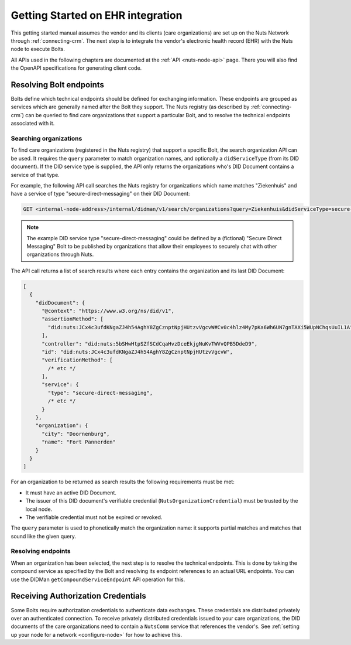 .. _connecting-ehr:

Getting Started on EHR integration
##################################

This getting started manual assumes the vendor and its clients (care organizations) are set up on the Nuts Network through :ref:`connecting-crm`.
The next step is to integrate the vendor's electronic health record (EHR) with the Nuts node to execute Bolts.

All APIs used in the following chapters are documented at the :ref:`API <nuts-node-api>` page.
There you will also find the OpenAPI specifications for generating client code.

Resolving Bolt endpoints
************************

Bolts define which technical endpoints should be defined for exchanging information.
These endpoints are grouped as services which are generally named after the Bolt they support.
The Nuts registry (as described by :ref:`connecting-crm`) can be queried to find care organizations that support a particular Bolt,
and to resolve the technical endpoints associated with it.

Searching organizations
=======================

To find care organizations (registered in the Nuts registry) that support a specific Bolt, the search organization API can be used.
It requires the ``query`` parameter to match organization names, and optionally a ``didServiceType`` (from its DID document).
If the DID service type is supplied, the API only returns the organizations who's DID Document contains a service of that type.

For example, the following API call searches the Nuts registry for organizations which name matches "Ziekenhuis" and have a service of type "secure-direct-messaging" on their DID Document:

.. code-block:: text

    GET <internal-node-address>/internal/didman/v1/search/organizations?query=Ziekenhuis&didServiceType=secure-direct-messaging

.. note::

    The example DID service type "secure-direct-messaging" could be defined by a (fictional) "Secure Direct Messaging" Bolt to be published by organizations that allow their employees to securely chat with other organizations through Nuts.

The API call returns a list of search results where each entry contains the organization and its last DID Document:

.. code-block:: json

    [
      {
        "didDocument": {
          "@context": "https://www.w3.org/ns/did/v1",
          "assertionMethod": [
            "did:nuts:JCx4c3ufdKNgaZJ4h54AghY8ZgCznptNpjHUtzvVgcvW#Cv0c4hlz4My7pKa6Wh6UN7gnTAXi5WUpNChqsUuIL1A"
          ],
          "controller": "did:nuts:5bSHwHtpSZfSCdCqaHvzDceEkjgNuKvTWVvQPB5DdeD9",
          "id": "did:nuts:JCx4c3ufdKNgaZJ4h54AghY8ZgCznptNpjHUtzvVgcvW",
          "verificationMethod": [
            /* etc */
          ],
          "service": {
            "type": "secure-direct-messaging",
            /* etc */
          }
        },
        "organization": {
          "city": "Doornenburg",
          "name": "Fort Pannerden"
        }
      }
    ]

For an organization to be returned as search results the following requirements must be met:

- It must have an active DID Document.
- The issuer of this DID document's verifiable credential (``NutsOrganizationCredential``) must be trusted by the local node.
- The verifiable credential must not be expired or revoked.

The ``query`` parameter is used to phonetically match the organization name: it supports partial matches and matches that sound like the given query.

Resolving endpoints
===================

When an organization has been selected, the next step is to resolve the technical endpoints.
This is done by taking the compound service as specified by the Bolt and resolving its endpoint references to an actual URL endpoints.
You can use the DIDMan ``getCompoundServiceEndpoint`` API operation for this.

Receiving Authorization Credentials
***********************************

Some Bolts require authorization credentials to authenticate data exchanges. These credentials are distributed privately over an authenticated connection.
To receive privately distributed credentials issued to your care organizations,
the DID documents of the care organizations need to contain a ``NutsComm`` service that references the vendor's.
See :ref:`setting up your node for a network <configure-node>` for how to achieve this.